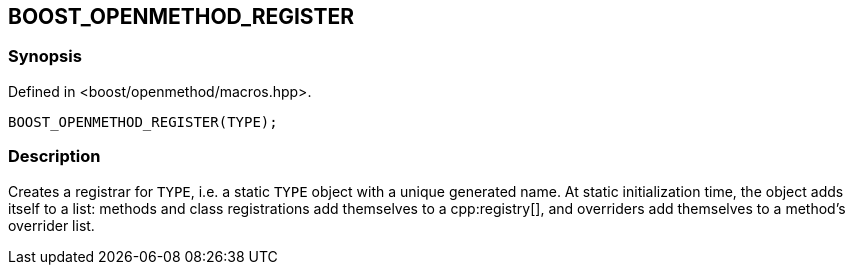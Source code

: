 
[#BOOST_OPENMETHOD_REGISTER]

## BOOST_OPENMETHOD_REGISTER

### Synopsis

Defined in <boost/openmethod/macros.hpp>.

```c++
BOOST_OPENMETHOD_REGISTER(TYPE);
```

### Description

Creates a registrar for `TYPE`, i.e. a static `TYPE` object with a unique
generated name. At static initialization time, the object adds itself to a list:
methods and class registrations add themselves to a cpp:registry[], and
overriders add themselves to a method's overrider list.
